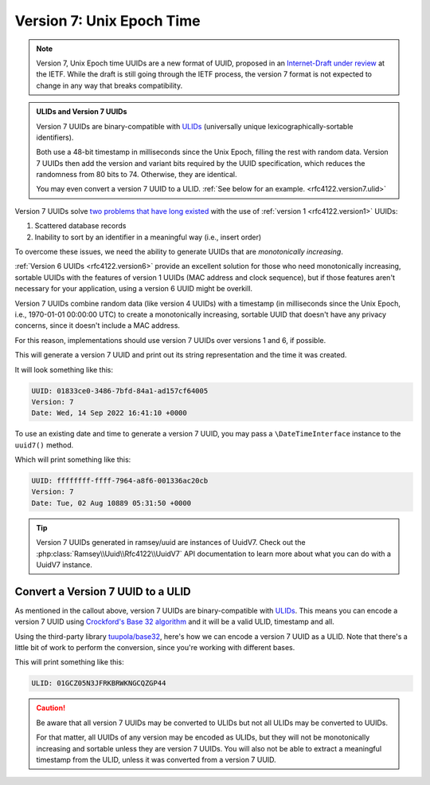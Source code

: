 .. _rfc4122.version7:

==========================
Version 7: Unix Epoch Time
==========================

.. note::

    Version 7, Unix Epoch time UUIDs are a new format of UUID, proposed in an
    `Internet-Draft under review`_ at the IETF. While the draft is still going
    through the IETF process, the version 7 format is not expected to change
    in any way that breaks compatibility.

.. admonition:: ULIDs and Version 7 UUIDs
    :class: hint

    Version 7 UUIDs are binary-compatible with `ULIDs`_ (universally unique
    lexicographically-sortable identifiers).

    Both use a 48-bit timestamp in milliseconds since the Unix Epoch, filling
    the rest with random data. Version 7 UUIDs then add the version and variant
    bits required by the UUID specification, which reduces the randomness from
    80 bits to 74. Otherwise, they are identical.

    You may even convert a version 7 UUID to a ULID.
    :ref:`See below for an example. <rfc4122.version7.ulid>`

Version 7 UUIDs solve `two problems that have long existed`_ with the use of
:ref:`version 1 <rfc4122.version1>` UUIDs:

1. Scattered database records
2. Inability to sort by an identifier in a meaningful way (i.e., insert order)

To overcome these issues, we need the ability to generate UUIDs that are
*monotonically increasing*.

:ref:`Version 6 UUIDs <rfc4122.version6>` provide an excellent solution for
those who need monotonically increasing, sortable UUIDs with the features of
version 1 UUIDs (MAC address and clock sequence), but if those features aren't
necessary for your application, using a version 6 UUID might be overkill.

Version 7 UUIDs combine random data (like version 4 UUIDs) with a timestamp (in
milliseconds since the Unix Epoch, i.e., 1970-01-01 00:00:00 UTC) to create a
monotonically increasing, sortable UUID that doesn't have any privacy concerns,
since it doesn't include a MAC address.

For this reason, implementations should use version 7 UUIDs over versions 1 and
6, if possible.

.. code-block:: php
    :caption: Generate a version 7, Unix Epoch time UUID
    :name: rfc4122.version7.example

    use Ramsey\Uuid\Uuid;

    $uuid = Uuid::uuid7();

    printf(
        "UUID: %s\nVersion: %d\nDate: %s\n",
        $uuid->toString(),
        $uuid->getFields()->getVersion(),
        $uuid->getDateTime()->format('r'),
    );

This will generate a version 7 UUID and print out its string representation and
the time it was created.

It will look something like this:

.. code-block:: text

    UUID: 01833ce0-3486-7bfd-84a1-ad157cf64005
    Version: 7
    Date: Wed, 14 Sep 2022 16:41:10 +0000

To use an existing date and time to generate a version 7 UUID, you may pass a
``\DateTimeInterface`` instance to the ``uuid7()`` method.

.. code-block:: php
    :caption: Generate a version 7 UUID from an existing date and time
    :name: rfc4122.version7.example-datetime

    use DateTimeImmutable;
    use Ramsey\Uuid\Uuid;

    $dateTime = new DateTimeImmutable('@281474976710.655');
    $uuid = Uuid::uuid7($dateTime);

    printf(
        "UUID: %s\nVersion: %d\nDate: %s\n",
        $uuid->toString(),
        $uuid->getFields()->getVersion(),
        $uuid->getDateTime()->format('r'),
    );

Which will print something like this:

.. code-block:: text

    UUID: ffffffff-ffff-7964-a8f6-001336ac20cb
    Version: 7
    Date: Tue, 02 Aug 10889 05:31:50 +0000

.. tip::

    Version 7 UUIDs generated in ramsey/uuid are instances of UuidV7. Check out
    the :php:class:`Ramsey\\Uuid\\Rfc4122\\UuidV7` API documentation to learn
    more about what you can do with a UuidV7 instance.


.. _rfc4122.version7.ulid:

Convert a Version 7 UUID to a ULID
##################################

As mentioned in the callout above, version 7 UUIDs are binary-compatible with
`ULIDs`_. This means you can encode a version 7 UUID using `Crockford's Base 32
algorithm`_ and it will be a valid ULID, timestamp and all.

Using the third-party library `tuupola/base32`_, here's how we can encode a
version 7 UUID as a ULID. Note that there's a little bit of work to perform the
conversion, since you're working with different bases.

.. code-block:: php
    :caption: Encode a version 7, Unix Epoch time UUID as a ULID
    :name: rfc4122.version7.example-ulid

    use Ramsey\Uuid\Uuid;
    use Tuupola\Base32;

    $crockford = new Base32([
        'characters' => Base32::CROCKFORD,
        'padding' => false,
        'crockford' => true,
    ]);

    $uuid = Uuid::uuid7();

    // First, we must pad the 16-byte string to 20 bytes
    // for proper conversion without data loss.
    $bytes = str_pad($uuid->getBytes(), 20, "\x00", STR_PAD_LEFT);

    // Use Crockford's Base 32 encoding algorithm.
    $encoded = $crockford->encode($bytes);

    // That 20-byte string was encoded to 32 characters to avoid loss
    // of data. We must strip off the first 6 characters--which are
    // all zeros--to get a valid 26-character ULID string.
    $ulid = substr($encoded, 6);

    printf("ULID: %s\n", $ulid);

This will print something like this:

.. code-block:: text

    ULID: 01GCZ05N3JFRKBRWKNGCQZGP44

.. caution::

    Be aware that all version 7 UUIDs may be converted to ULIDs but not all
    ULIDs may be converted to UUIDs.

    For that matter, all UUIDs of any version may be encoded as ULIDs, but they
    will not be monotonically increasing and sortable unless they are version 7
    UUIDs. You will also not be able to extract a meaningful timestamp from the
    ULID, unless it was converted from a version 7 UUID.

.. _ULIDs: https://github.com/ulid/spec
.. _Internet-Draft under review: https://datatracker.ietf.org/doc/html/draft-peabody-dispatch-new-uuid-format-04#section-5.2
.. _two problems that have long existed: https://www.percona.com/blog/2014/12/19/store-uuid-optimized-way/
.. _Crockford's Base 32 algorithm: https://www.crockford.com/base32.html
.. _tuupola/base32: https://packagist.org/packages/tuupola/base32
